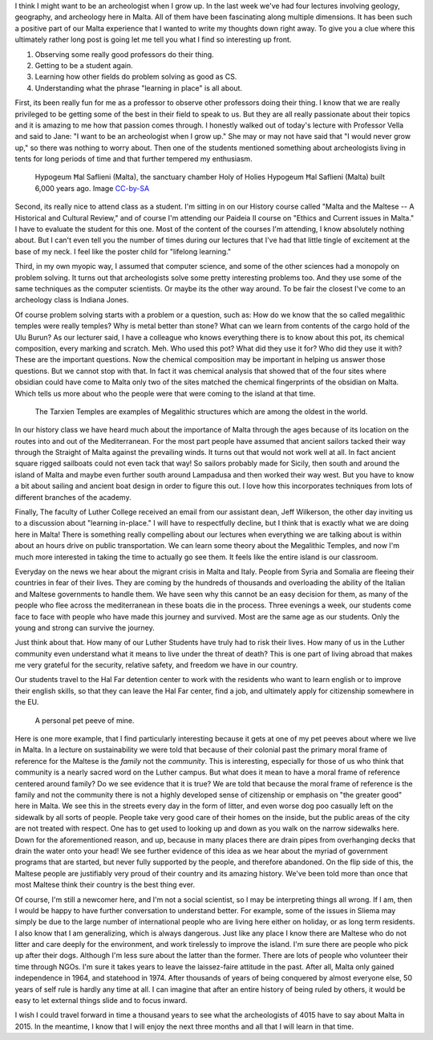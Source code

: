 .. title: I Want to be an Archeologist
.. date: 2015-02-23
.. slug: I-want-to-be-an-Archeologist
.. tags: Travel, Malta
.. link: 
.. description: 

I think I might want to be an archeologist when I grow up.  In the last week we've had four lectures involving geology, geography, and archeology here in Malta.  All of them have been fascinating along multiple dimensions.  It has been such a positive part of our Malta experience that I wanted to write my thoughts down right away.  To give you a clue where this ultimately rather long post is going let me tell you what I find so interesting up front.

1.  Observing some really good professors do their thing.
2.  Getting to be a student again.
3.  Learning how other fields do problem solving as good as CS.
4.  Understanding what the phrase "learning in place" is all about.

First, its been really fun for me as a professor to observe other professors doing their thing.  I know that we are really privileged to be getting some of the best in their field to speak to us.  But they are all really passionate about their topics and it is amazing to me how that passion comes through.  I honestly walked out of today's lecture with Professor Vella and said to Jane: "I want to be an archeologist when I grow up."  She may or may not have said that "I would never grow up," so there was nothing to worry about.  Then one of the students mentioned something about archeologists living in tents for long periods of time and that further tempered my enthusiasm.

.. figure:: /images/Malta/Malta_04_Hypogeum_Hal_Saflieni.jpg

   Hypogeum Ħal Saflieni (Malta), the sanctuary chamber Holy of Holies Hypogeum Ħal Saflieni (Malta) built 6,000 years ago.  Image `CC-by-SA  <http://en.wikipedia.org/wiki/Hypogeum_of_Ħal-Saflieni#mediaviewer/File:Malta_04_Hypogeum_Hal_Saflieni.jpg>`_

Second, its really nice to attend class as a student.  I'm sitting in on our History course called "Malta and the Maltese -- A Historical and Cultural Review," and of course I'm attending our Paideia II course on "Ethics and Current issues in Malta." I have to evaluate the student for this one.  Most of the content of the courses I'm attending, I know absolutely nothing about.  But I can't even tell you the number of times during our lectures that I've had that little tingle of excitement at the base of my neck.  I feel like the poster child for "lifelong learning."
   
Third, in my own myopic way, I assumed that computer science, and some of the other sciences had a monopoly on problem solving.  It turns out that archeologists solve some pretty interesting problems too.  And they use some of the same techniques as the computer scientists.  Or maybe its the other way around.  To be fair the closest I've come to an archeology class is Indiana Jones.  

Of course problem solving starts with a problem or a question, such as: How do we know that the so called megalithic temples  were really temples?  Why is metal better than stone?  What can we learn from contents of the cargo hold of the Ulu Burun? As our lecturer said, I have a colleague who knows everything there is to know about this pot, its chemical composition, every marking and scratch.  Meh.  Who used this pot?  What did they use it for?  Who did they use it with?  These are the important questions.  Now the chemical composition may be important in helping us answer those questions.  But we cannot stop with that.  In fact it was chemical analysis that showed that of the four sites where obsidian could have come to Malta only two of the sites matched the chemical fingerprints of the obsidian on Malta. Which tells us more about who the people were that were coming to the island at that time.  

.. figure:: /images/Malta/Tarxien_Temples.jpg

   The Tarxien Temples are examples of Megalithic structures which are among the oldest in the world.
   
In our history class we have heard much about the importance of Malta through the ages because of its location on the routes into and out of the Mediterranean.  For the most part people have assumed that ancient sailors tacked their way through the Straight of Malta against the prevailing winds.  It turns out that would not work well at all.  In fact ancient square rigged sailboats could not even tack that way!  So sailors probably made for Sicily, then south and around the island of Malta and maybe even further south around Lampadusa and then worked their way west.  But you have to know a bit about sailing and ancient boat design in order to figure this out.  I love how this incorporates techniques from lots of different branches of the academy.

Finally, The faculty of Luther College received an email from our assistant dean, Jeff Wilkerson, the other day inviting us to a discussion about "learning in-place."  I will have to respectfully decline, but I think that is exactly what we are doing here in Malta!  There is something really compelling about our lectures when everything we are talking about is within about an hours drive on public transportation.  We can learn some theory about the Megalithic Temples, and now I'm much more interested in taking the time to actually go see them.  It feels like the entire island is our classroom.

Everyday on the news we hear about the migrant crisis in Malta and Italy.  People from Syria and Somalia are fleeing their countries in fear of their lives.  They are coming by the hundreds of thousands and overloading the ability of the Italian and Maltese governments to handle them.  We have seen why this cannot be an easy decision for them, as many of the people who flee across the mediterranean in these boats die in the process.  Three evenings a week, our students come face to face with people who have made this journey and survived.  Most are the same age as our students.  Only the young and strong can survive the journey.

Just think about that.  How many of our Luther Students have truly had to risk their lives.  How many of us in the Luther community even understand what it means to live under the threat of death?  This is one part of living abroad that makes me very grateful for the security, relative safety, and freedom we have in our country.

Our students travel to the Hal Far detention center to work with the residents who want to learn english or to improve their english skills, so that they can leave the Hal Far center, find a job, and ultimately apply for citizenship somewhere in the EU.

.. figure:: /images/Malta/My_Pet_Peeve.jpg

   A personal pet peeve of mine.

Here is one more example, that I find particularly interesting because it gets at one of my pet peeves about where we live in Malta.  In a lecture on sustainability we were told that because of their colonial past the primary moral frame of reference for the Maltese is the *family* not the *community*.  This is interesting, especially for those of us who think that community is a nearly sacred word on the Luther campus.  But what does it mean to have a moral frame of reference centered around family?  Do we see evidence that it is true?  We are told that because the moral frame of reference is the family and not the community there is not a highly developed sense of citizenship or emphasis on "the greater good" here in Malta.  We see this in the streets every day in the form of litter, and even worse dog poo casually left on the sidewalk by all sorts of people.  People take very good care of their homes on the inside, but the public areas of the city are not treated with respect.  One has to get used to looking up and down as you walk on the narrow sidewalks here.  Down for the aforementioned reason, and up, because in many places there are drain pipes from overhanging decks that drain the water onto your head!  We see further evidence of this idea as we hear about the myriad of government programs that are started, but never fully supported by the people, and therefore abandoned.  On the flip side of this, the Maltese people are justifiably very proud of their country and its amazing history.  We've been told more than once that most Maltese think their country is the best thing ever.

Of course, I'm still a newcomer here, and I'm not a social scientist, so I may be interpreting things all wrong. If I am, then I would be happy to have further conversation to understand better.  For example, some of the issues in Sliema may simply be due to the large number of international people who are living here either on holiday, or as long term residents. I also know that I am generalizing, which is always dangerous.  Just like any place I know there are Maltese who do not litter and care deeply for the environment, and work tirelessly to improve the island.  I'm sure there are people who pick up after their dogs. Although I'm less sure about the latter than the former.  There are lots of people who volunteer their time through NGOs.  I'm sure it takes years to leave the laissez-faire attitude in the past.  After all, Malta only gained independence in 1964, and statehood in 1974.  After thousands of years of being conquered by almost everyone else, 50 years of self rule is hardly any time at all.  I can imagine that after an entire history of being ruled by others, it would be easy to let external things slide and to focus inward.

I wish I could travel forward in time a thousand years to see what the archeologists of 4015 have to say about Malta in 2015.  In the meantime, I know that I will enjoy the next three months and all that I will learn in that time.


